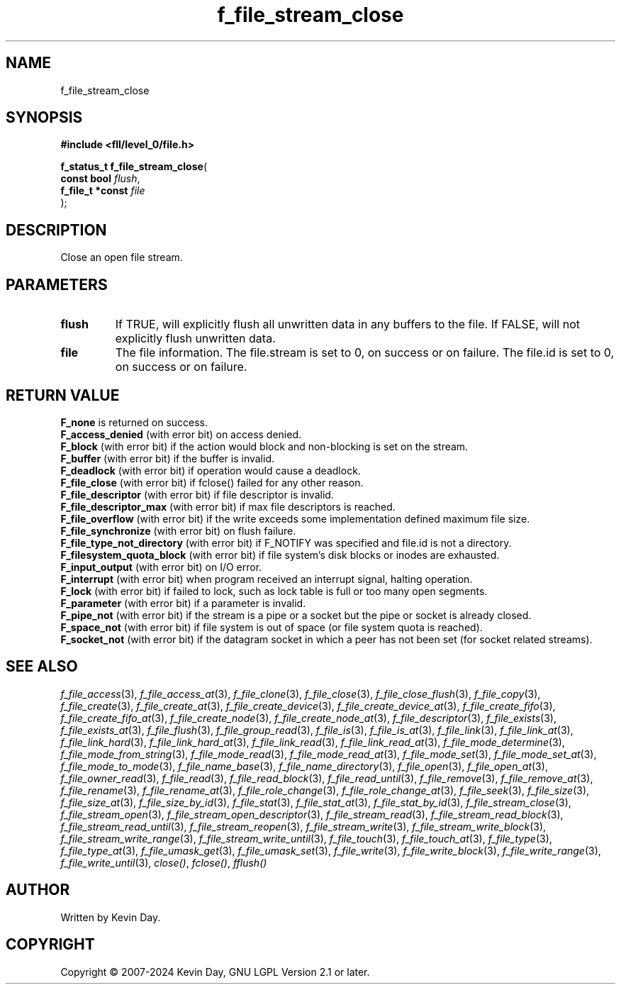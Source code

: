 .TH f_file_stream_close "3" "February 2024" "FLL - Featureless Linux Library 0.6.9" "Library Functions"
.SH "NAME"
f_file_stream_close
.SH SYNOPSIS
.nf
.B #include <fll/level_0/file.h>
.sp
\fBf_status_t f_file_stream_close\fP(
    \fBconst bool      \fP\fIflush\fP,
    \fBf_file_t *const \fP\fIfile\fP
);
.fi
.SH DESCRIPTION
.PP
Close an open file stream.
.SH PARAMETERS
.TP
.B flush
If TRUE, will explicitly flush all unwritten data in any buffers to the file. If FALSE, will not explicitly flush unwritten data.

.TP
.B file
The file information. The file.stream is set to 0, on success or on failure. The file.id is set to 0, on success or on failure.

.SH RETURN VALUE
.PP
\fBF_none\fP is returned on success.
.br
\fBF_access_denied\fP (with error bit) on access denied.
.br
\fBF_block\fP (with error bit) if the action would block and non-blocking is set on the stream.
.br
\fBF_buffer\fP (with error bit) if the buffer is invalid.
.br
\fBF_deadlock\fP (with error bit) if operation would cause a deadlock.
.br
\fBF_file_close\fP (with error bit) if fclose() failed for any other reason.
.br
\fBF_file_descriptor\fP (with error bit) if file descriptor is invalid.
.br
\fBF_file_descriptor_max\fP (with error bit) if max file descriptors is reached.
.br
\fBF_file_overflow\fP (with error bit) if the write exceeds some implementation defined maximum file size.
.br
\fBF_file_synchronize\fP (with error bit) on flush failure.
.br
\fBF_file_type_not_directory\fP (with error bit) if F_NOTIFY was specified and file.id is not a directory.
.br
\fBF_filesystem_quota_block\fP (with error bit) if file system's disk blocks or inodes are exhausted.
.br
\fBF_input_output\fP (with error bit) on I/O error.
.br
\fBF_interrupt\fP (with error bit) when program received an interrupt signal, halting operation.
.br
\fBF_lock\fP (with error bit) if failed to lock, such as lock table is full or too many open segments.
.br
\fBF_parameter\fP (with error bit) if a parameter is invalid.
.br
\fBF_pipe_not\fP (with error bit) if the stream is a pipe or a socket but the pipe or socket is already closed.
.br
\fBF_space_not\fP (with error bit) if file system is out of space (or file system quota is reached).
.br
\fBF_socket_not\fP (with error bit) if the datagram socket in which a peer has not been set (for socket related streams).
.SH SEE ALSO
.PP
.nh
.ad l
\fIf_file_access\fP(3), \fIf_file_access_at\fP(3), \fIf_file_clone\fP(3), \fIf_file_close\fP(3), \fIf_file_close_flush\fP(3), \fIf_file_copy\fP(3), \fIf_file_create\fP(3), \fIf_file_create_at\fP(3), \fIf_file_create_device\fP(3), \fIf_file_create_device_at\fP(3), \fIf_file_create_fifo\fP(3), \fIf_file_create_fifo_at\fP(3), \fIf_file_create_node\fP(3), \fIf_file_create_node_at\fP(3), \fIf_file_descriptor\fP(3), \fIf_file_exists\fP(3), \fIf_file_exists_at\fP(3), \fIf_file_flush\fP(3), \fIf_file_group_read\fP(3), \fIf_file_is\fP(3), \fIf_file_is_at\fP(3), \fIf_file_link\fP(3), \fIf_file_link_at\fP(3), \fIf_file_link_hard\fP(3), \fIf_file_link_hard_at\fP(3), \fIf_file_link_read\fP(3), \fIf_file_link_read_at\fP(3), \fIf_file_mode_determine\fP(3), \fIf_file_mode_from_string\fP(3), \fIf_file_mode_read\fP(3), \fIf_file_mode_read_at\fP(3), \fIf_file_mode_set\fP(3), \fIf_file_mode_set_at\fP(3), \fIf_file_mode_to_mode\fP(3), \fIf_file_name_base\fP(3), \fIf_file_name_directory\fP(3), \fIf_file_open\fP(3), \fIf_file_open_at\fP(3), \fIf_file_owner_read\fP(3), \fIf_file_read\fP(3), \fIf_file_read_block\fP(3), \fIf_file_read_until\fP(3), \fIf_file_remove\fP(3), \fIf_file_remove_at\fP(3), \fIf_file_rename\fP(3), \fIf_file_rename_at\fP(3), \fIf_file_role_change\fP(3), \fIf_file_role_change_at\fP(3), \fIf_file_seek\fP(3), \fIf_file_size\fP(3), \fIf_file_size_at\fP(3), \fIf_file_size_by_id\fP(3), \fIf_file_stat\fP(3), \fIf_file_stat_at\fP(3), \fIf_file_stat_by_id\fP(3), \fIf_file_stream_close\fP(3), \fIf_file_stream_open\fP(3), \fIf_file_stream_open_descriptor\fP(3), \fIf_file_stream_read\fP(3), \fIf_file_stream_read_block\fP(3), \fIf_file_stream_read_until\fP(3), \fIf_file_stream_reopen\fP(3), \fIf_file_stream_write\fP(3), \fIf_file_stream_write_block\fP(3), \fIf_file_stream_write_range\fP(3), \fIf_file_stream_write_until\fP(3), \fIf_file_touch\fP(3), \fIf_file_touch_at\fP(3), \fIf_file_type\fP(3), \fIf_file_type_at\fP(3), \fIf_file_umask_get\fP(3), \fIf_file_umask_set\fP(3), \fIf_file_write\fP(3), \fIf_file_write_block\fP(3), \fIf_file_write_range\fP(3), \fIf_file_write_until\fP(3), \fIclose()\fP, \fIfclose()\fP, \fIfflush()\fP
.ad
.hy
.SH AUTHOR
Written by Kevin Day.
.SH COPYRIGHT
.PP
Copyright \(co 2007-2024 Kevin Day, GNU LGPL Version 2.1 or later.
